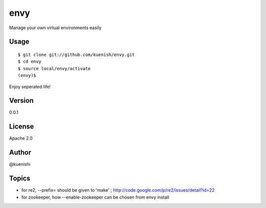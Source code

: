 envy
====

Manage your own virtual environments easily


Usage
-----

::

  $ git clone git://github.com/kuenish/envy.git
  $ cd envy
  $ source local/envy/activate
  (envy)$

Enjoy seperated life!

Version
-------

0.0.1

License
-------

Apache 2.0

Author
------

@kuenishi


Topics
------

- for re2, --prefix= should be given to 'make' ; http://code.google.com/p/re2/issues/detail?id=22
- for zookeeper, how --enable-zookeeper can be chosen from envy install
